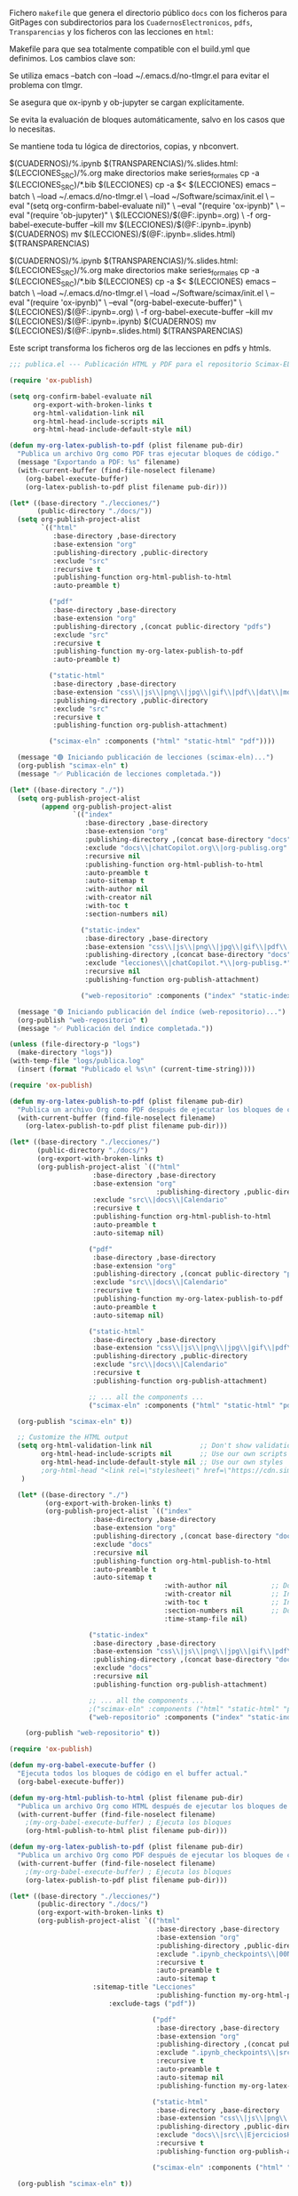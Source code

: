 
Fichero =makefile= que genera el directorio público =docs= con los ficheros para GitPages con subdirectorios para los =CuadernosElectronicos=, =pdfs=, =Transparencias= y los ficheros con las lecciones en ~html~:

#+BEGIN_SRC makefile :noweb no-export :results silent :exports none :tangle makefile
LECCIONES_SRC = ./org-lessons
LECCIONES = ./lecciones
DOCS = ./docs
CUADERNOS = $(DOCS)/CuadernosElectronicos
TRANSPARENCIAS = $(DOCS)/Transparencias

SRC_FILES = $(LECCIONES_SRC)/Lecc*.org

.PHONY: all clean cleanAll directorios series_formales calendario notebooksYslides

all: notebooksYslides calendario

calendario: $(DOCS)/Calendario-Econometria-Aplicada.pdf

$(DOCS)/Calendario-Econometria-Aplicada.pdf:
	emacs --batch Calendario/README.org -l org -f org-babel-tangle
	cd Calendario && make Calendario-Econometria-Aplicada.pdf

notebooksYslides: $(patsubst $(LECCIONES_SRC)/%.org,$(CUADERNOS)/%.ipynb,$(wildcard $(SRC_FILES)))

$(CUADERNOS)/%.ipynb $(TRANSPARENCIAS)/%.slides.html: $(LECCIONES_SRC)/%.org
	make directorios
	make series_formales
	cp -a $(LECCIONES_SRC)/*.bib $(LECCIONES)
	cp -a $< $(LECCIONES)
	emacs --batch \
	  --load ~/.emacs.d/no-tlmgr.el \
	  --load ~/Software/scimax/init.el \
	  -l publica.el
#	# Exportar el archivo .org a .ipynb
#	emacs --batch \
#	  --load ~/.emacs.d/no-tlmgr.el \
#	  --load ~/Software/scimax/init.el \
#	  --eval "(require 'ox-ipynb)" \
#	  $(LECCIONES)/$(@F:.ipynb=.org)
#	# Ejecutar el notebook con jupyter nbconvert
	jupyter nbconvert --execute --inplace $(LECCIONES)/$(@F) 
	cp -a $(LECCIONES)/img $(DOCS)/
	ln -snf -r $(DOCS)/img/ $(TRANSPARENCIAS)/
	ln -snf -r $(DOCS)/img/ $(CUADERNOS)/
	jupyter nbconvert --config mycfg-GitHubPages.py --to slides --reveal-prefix "https://unpkg.com/reveal.js@5.2.1" --execute $(LECCIONES)/$(@F) 
#	jupyter nbconvert --execute --to html $(LECCIONES)/$(@F) 
#	# Mover los archivos generados
	mv $(LECCIONES)/$(@F) $(CUADERNOS)
	mv $(LECCIONES)/$(@F:.ipynb=.slides.html) $(TRANSPARENCIAS)
#	mv $(LECCIONES)/$(@F:.ipynb=.html) $(DOCS)


series_formales: $(LECCIONES_SRC)/src/implementacion_series_formales.org
	make directorios
	cp $< $(LECCIONES)/src/
	emacs -q --batch $(LECCIONES)/src/implementacion_series_formales.org -l org -f org-babel-tangle
	cp -a $(LECCIONES)/src/implementacion_series_formales.py $(CUADERNOS)/src/
	ln -sf -r $(CUADERNOS)/src/implementacion_series_formales.py $(CUADERNOS)/
	emacs -q --batch \
	  --load ~/.emacs.d/no-tlmgr.el \
	  --load ~/Software/scimax/init.el \
	  --eval "(require 'ox-ipynb)" \
	  --eval "(ox-ipynb-export-org-file-to-ipynb-file \"lecciones/src/implementacion_series_formales.org\")"
	jupyter nbconvert --execute --inplace $(LECCIONES)/src/implementacion_series_formales.ipynb
	jupyter nbconvert --config mycfg-GitHubPages.py --to slides --reveal-prefix "https://unpkg.com/reveal.js@5.2.1" --execute $(LECCIONES)/src/implementacion_series_formales.ipynb
	jupyter nbconvert --execute --to html $(LECCIONES)/src/implementacion_series_formales.ipynb
	mv $(LECCIONES)/src/implementacion_series_formales.ipynb $(CUADERNOS)
	mv $(LECCIONES)/src/implementacion_series_formales.slides.html $(TRANSPARENCIAS)
	mv $(LECCIONES)/src/implementacion_series_formales.html $(DOCS)
	touch $@

directorios:
	mkdir -v -p $(LECCIONES)/src
	mkdir -v -p $(LECCIONES)/img
	ln -snf -r ./css/ $(LECCIONES)/
	mkdir -v -p $(DOCS)/img
	mkdir -v -p $(DOCS)/pdfs
	mkdir -v -p $(TRANSPARENCIAS)
	mkdir -v -p $(CUADERNOS)/src
	touch directorios

clean:
	rm -r -f $(LECCIONES)

cleanAll: clean
	find $(DOCS)/ -mindepth 1 ! -name 'README.org' -exec rm -rf {} +
	rm -f directorios
	rm -f series_formales
#+END_SRC

Makefile para que sea totalmente compatible con el build.yml que definimos. Los cambios clave son:

Se utiliza emacs --batch con --load ~/.emacs.d/no-tlmgr.el para evitar el problema con tlmgr.

Se asegura que ox-ipynb y ob-jupyter se cargan explícitamente.

Se evita la evaluación de bloques automáticamente, salvo en los casos que lo necesitas.

Se mantiene toda tu lógica de directorios, copias, y nbconvert.


$(CUADERNOS)/%.ipynb $(TRANSPARENCIAS)/%.slides.html: $(LECCIONES_SRC)/%.org
	make directorios
	make series_formales
	cp -a $(LECCIONES_SRC)/*.bib $(LECCIONES)
	cp -a $< $(LECCIONES)
	emacs --batch \
	  --load ~/.emacs.d/no-tlmgr.el \
	  --load ~/Software/scimax/init.el \
	  --eval "(setq org-confirm-babel-evaluate nil)" \
	  --eval "(require 'ox-ipynb)" \
	  --eval "(require 'ob-jupyter)" \
	  $(LECCIONES)/$(@F:.ipynb=.org) \
	  -f org-babel-execute-buffer --kill
	mv $(LECCIONES)/$(@F:.ipynb=.ipynb) $(CUADERNOS)
	mv $(LECCIONES)/$(@F:.ipynb=.slides.html) $(TRANSPARENCIAS)

$(CUADERNOS)/%.ipynb $(TRANSPARENCIAS)/%.slides.html: $(LECCIONES_SRC)/%.org
	make directorios
	make series_formales
	cp -a $(LECCIONES_SRC)/*.bib $(LECCIONES)
	cp -a $< $(LECCIONES)
	emacs --batch \
	  --load ~/.emacs.d/no-tlmgr.el \
	  --load ~/Software/scimax/init.el \
	  --eval "(require 'ox-ipynb)" \
	  --eval "(org-babel-execute-buffer)" \
	  $(LECCIONES)/$(@F:.ipynb=.org) \
	  -f org-babel-execute-buffer --kill
	mv $(LECCIONES)/$(@F:.ipynb=.ipynb) $(CUADERNOS)
	mv $(LECCIONES)/$(@F:.ipynb=.slides.html) $(TRANSPARENCIAS)

#	#emacs -q -l ~/Software/scimax/init.el $(LECCIONES)/$(@F:.ipynb=.org) --batch -f org-babel-execute-buffer --kill

#+BEGIN_SRC makefile :noweb no-export :results silent :exports none :tangle OLDmakefile.old
# Directorios
LECCIONES_SRC = ./org-lessons
LECCIONES = ./lecciones
DOCS = ./docs
CUADERNOS = $(DOCS)/CuadernosElectronicos
TRANSPARENCIAS = $(DOCS)/Transparencias

# Patrón para los archivos fuente
SRC_FILES = $(LECCIONES_SRC)/Lecc*.org

# Regla principal
all: notebooksYslides calendario
	emacs -q -l ~/Software/scimax/init.el -batch -nw -l publica.el

calendario: $(DOCS)/Calendario-Econometria-Aplicada.pdf

$(DOCS)/Calendario-Econometria-Aplicada.pdf:
	emacs --batch Calendario/README.org -l org -f org-babel-tangle
	cd Calendario && make Calendario-Econometria-Aplicada.pdf

notebooksYslides: $(patsubst $(LECCIONES_SRC)/%.org,$(CUADERNOS)/%.ipynb,$(wildcard $(SRC_FILES)))

# Regla para generar notebooks y slides
$(CUADERNOS)/%.ipynb $(TRANSPARENCIAS)/%.slides.html: $(LECCIONES_SRC)/%.org
	make directorios 
	make series_formales
	cp -a $(LECCIONES_SRC)/*.bib $(LECCIONES)
	cp -a $< $(LECCIONES)
	emacs -q -l ~/Software/scimax/init.el $(LECCIONES)/$(@F:.ipynb=.org) --batch -f org-babel-execute-buffer --kill
	mv $(LECCIONES)/$(@F:.ipynb=.ipynb) $(CUADERNOS)
	mv $(LECCIONES)/$(@F:.ipynb=.slides.html) $(TRANSPARENCIAS)

series_formales: $(LECCIONES_SRC)/src/implementacion_series_formales.org
	make directorios 
	cp $< $(LECCIONES)/src/
	emacs --batch $(LECCIONES)/src/implementacion_series_formales.org -l org -f org-babel-tangle
	ln -s -r $(LECCIONES)/src/implementacion_series_formales.py $(LECCIONES)/
	cp -a $(LECCIONES)/src/implementacion_series_formales.py $(CUADERNOS)/src/
	ln -s -r $(CUADERNOS)/src/implementacion_series_formales.py $(CUADERNOS)/
	emacs -q -l ~/Software/scimax/init.el -batch -nw --eval "(require 'ox-ipynb)" --eval "(ox-ipynb-export-org-file-to-ipynb-file \"lecciones/src/implementacion_series_formales.org\")"
	jupyter nbconvert --execute --inplace $(LECCIONES)/src/implementacion_series_formales.ipynb
	jupyter nbconvert --config mycfg-GitHubPages.py --to slides --reveal-prefix "https://unpkg.com/reveal.js@5.2.1" --execute $(LECCIONES)/src/implementacion_series_formales.ipynb
	jupyter nbconvert --execute --to html $(LECCIONES)/src/implementacion_series_formales.ipynb
	mv $(LECCIONES)/src/implementacion_series_formales.ipynb $(CUADERNOS)
	mv $(LECCIONES)/src/implementacion_series_formales.slides.html $(TRANSPARENCIAS)
	mv $(LECCIONES)/src/implementacion_series_formales.html $(DOCS)
	touch $@

directorios: 
	mkdir -v -p $(LECCIONES)/src
	mkdir -v -p $(LECCIONES)/img
	mkdir -v -p $(DOCS)/img
	mkdir -v -p $(DOCS)/pdfs
	mkdir -v -p $(TRANSPARENCIAS)
	mkdir -v -p $(CUADERNOS)/src
	ln -s -r $(DOCS)/img/ $(TRANSPARENCIAS)/
	ln -s -r $(DOCS)/img/ $(CUADERNOS)/
	touch directorios

clean:
	rm -r -f $(LECCIONES)

cleanAll: clean
	find $(DOCS)/ -mindepth 1 ! -name 'README.org' -exec rm -rf {} +
	rm -f directorios
	rm -f series_formales

#+END_SRC

Este script transforma los ficheros org de las lecciones en pdfs y htmls. 

#+BEGIN_SRC  emacs-lisp :tangle publica.el :results silent
;;; publica.el --- Publicación HTML y PDF para el repositorio Scimax-ELN

(require 'ox-publish)

(setq org-confirm-babel-evaluate nil
      org-export-with-broken-links t
      org-html-validation-link nil
      org-html-head-include-scripts nil
      org-html-head-include-default-style nil)

(defun my-org-latex-publish-to-pdf (plist filename pub-dir)
  "Publica un archivo Org como PDF tras ejecutar bloques de código."
  (message "Exportando a PDF: %s" filename)
  (with-current-buffer (find-file-noselect filename)
    (org-babel-execute-buffer)
    (org-latex-publish-to-pdf plist filename pub-dir)))

(let* ((base-directory "./lecciones/")
       (public-directory "./docs/"))
  (setq org-publish-project-alist
        `(("html"
           :base-directory ,base-directory
           :base-extension "org"
           :publishing-directory ,public-directory
           :exclude "src"
           :recursive t
           :publishing-function org-html-publish-to-html
           :auto-preamble t)

          ("pdf"
           :base-directory ,base-directory
           :base-extension "org"
           :publishing-directory ,(concat public-directory "pdfs")
           :exclude "src"
           :recursive t
           :publishing-function my-org-latex-publish-to-pdf
           :auto-preamble t)

          ("static-html"
           :base-directory ,base-directory
           :base-extension "css\\|js\\|png\\|jpg\\|gif\\|pdf\\|dat\\|mov\\|txt\\|svg\\|aiff\\|csv\\|gdt\\|inp\\|ipynb"
           :publishing-directory ,public-directory
           :exclude "src"
           :recursive t
           :publishing-function org-publish-attachment)

          ("scimax-eln" :components ("html" "static-html" "pdf"))))

  (message "🟢 Iniciando publicación de lecciones (scimax-eln)...")
  (org-publish "scimax-eln" t)
  (message "✅ Publicación de lecciones completada."))

(let* ((base-directory "./"))
  (setq org-publish-project-alist
        (append org-publish-project-alist
                `(("index"
                   :base-directory ,base-directory
                   :base-extension "org"
                   :publishing-directory ,(concat base-directory "docs")
                   :exclude "docs\\|chatCopilot.org\\|org-publisg.org"
                   :recursive nil
                   :publishing-function org-html-publish-to-html
                   :auto-preamble t
                   :auto-sitemap t
                   :with-author nil
                   :with-creator nil
                   :with-toc t
                   :section-numbers nil)

                  ("static-index"
                   :base-directory ,base-directory
                   :base-extension "css\\|js\\|png\\|jpg\\|gif\\|pdf\\|dat\\|mov\\|txt\\|svg\\|aiff"
                   :publishing-directory ,(concat base-directory "docs")
                   :exclude "lecciones\\|chatCopilot.*\\|org-publisg.*"
                   :recursive nil
                   :publishing-function org-publish-attachment)

                  ("web-repositorio" :components ("index" "static-index")))))

  (message "🟢 Iniciando publicación del índice (web-repositorio)...")
  (org-publish "web-repositorio" t)
  (message "✅ Publicación del índice completada."))

(unless (file-directory-p "logs")
  (make-directory "logs"))
(with-temp-file "logs/publica.log"
  (insert (format "Publicado el %s\n" (current-time-string))))

#+END_SRC

#+BEGIN_SRC emacs-lisp :tangle publica.el.old :results silent
(require 'ox-publish)

(defun my-org-latex-publish-to-pdf (plist filename pub-dir)
  "Publica un archivo Org como PDF después de ejecutar los bloques de código."
  (with-current-buffer (find-file-noselect filename)
    (org-latex-publish-to-pdf plist filename pub-dir)))

(let* ((base-directory "./lecciones/")
       (public-directory "./docs/")
       (org-export-with-broken-links t)
       (org-publish-project-alist `(("html"
				     :base-directory ,base-directory
				     :base-extension "org"
                                     :publishing-directory ,public-directory
				     :exclude "src\\|docs\\|Calendario"
				     :recursive t
				     :publishing-function org-html-publish-to-html
				     :auto-preamble t
				     :auto-sitemap nil)
				    
				    ("pdf"
				     :base-directory ,base-directory
				     :base-extension "org"
				     :publishing-directory ,(concat public-directory "pdfs")
 				     :exclude "src\\|docs\\|Calendario"
				     :recursive t
				     :publishing-function my-org-latex-publish-to-pdf
				     :auto-preamble t
				     :auto-sitemap nil)
				    
				    ("static-html"
				     :base-directory ,base-directory
				     :base-extension "css\\|js\\|png\\|jpg\\|gif\\|pdf\\|dat\\|mov\\|txt\\|svg\\|aiff\\|csv\\|gdt\\|inp\\|ipynb"
				     :publishing-directory ,public-directory
				     :exclude "src\\|docs\\|Calendario"
				     :recursive t
				     :publishing-function org-publish-attachment)

				    ;; ... all the components ...
				    ("scimax-eln" :components ("html" "static-html" "pdf")))))

  (org-publish "scimax-eln" t))

  ;; Customize the HTML output
  (setq org-html-validation-link nil            ;; Don't show validation link
        org-html-head-include-scripts nil       ;; Use our own scripts
        org-html-head-include-default-style nil ;; Use our own styles
        ;org-html-head "<link rel=\"stylesheet\" href=\"https://cdn.simplecss.org/simple.min.css\" />"
   )

  (let* ((base-directory "./")
         (org-export-with-broken-links t)
         (org-publish-project-alist `(("index"
  				     :base-directory ,base-directory
  				     :base-extension "org"
  				     :publishing-directory ,(concat base-directory "docs")
  				     :exclude "docs"
  				     :recursive nil
  				     :publishing-function org-html-publish-to-html
  				     :auto-preamble t
  				     :auto-sitemap t
                                       :with-author nil           ;; Don't include author name
                                       :with-creator nil          ;; Include Emacs and Org versions in footer
                                       :with-toc t                ;; Include a table of contents
                                       :section-numbers nil       ;; Don't include section numbers
                                       :time-stamp-file nil)
  				    
  				    ("static-index"
  				     :base-directory ,base-directory
  				     :base-extension "css\\|js\\|png\\|jpg\\|gif\\|pdf\\|dat\\|mov\\|txt\\|svg\\|aiff"
  				     :publishing-directory ,(concat base-directory "docs")
  				     :exclude "docs"
  				     :recursive nil
  				     :publishing-function org-publish-attachment)

  				    ;; ... all the components ...
  				    ;("scimax-eln" :components ("html" "static-html" "pdf")))))
  				    ("web-repositorio" :components ("index" "static-index")))))

    (org-publish "web-repositorio" t))
#+END_SRC


#+BEGIN_SRC emacs-lisp
(require 'ox-publish)

(defun my-org-babel-execute-buffer ()
  "Ejecuta todos los bloques de código en el buffer actual."
  (org-babel-execute-buffer))

(defun my-org-html-publish-to-html (plist filename pub-dir)
  "Publica un archivo Org como HTML después de ejecutar los bloques de código."
  (with-current-buffer (find-file-noselect filename)
    ;(my-org-babel-execute-buffer) ; Ejecuta los bloques
    (org-html-publish-to-html plist filename pub-dir)))

(defun my-org-latex-publish-to-pdf (plist filename pub-dir)
  "Publica un archivo Org como PDF después de ejecutar los bloques de código."
  (with-current-buffer (find-file-noselect filename)
    ;(my-org-babel-execute-buffer) ; Ejecuta los bloques
    (org-latex-publish-to-pdf plist filename pub-dir)))

(let* ((base-directory "./lecciones/")
       (public-directory "./docs/")
       (org-export-with-broken-links t)
       (org-publish-project-alist `(("html"
                                     :base-directory ,base-directory
                                     :base-extension "org"
                                     :publishing-directory ,public-directory
                                     :exclude ".ipynb_checkpoints\\|00Notas.*\\|org-publisg.*\\|kk.*\\|src"
                                     :recursive t
                                     :auto-preamble t
                                     :auto-sitemap t
				     :sitemap-title "Lecciones"
                                     :publishing-function my-org-html-publish-to-html
    				     :exclude-tags ("pdf"))
                                   
                                    ("pdf"
                                     :base-directory ,base-directory
                                     :base-extension "org"
                                     :publishing-directory ,(concat public-directory "pdfs")
                                     :exclude ".ipynb_checkpoints\\|src\\|sitemap.pdf"
                                     :recursive t
                                     :auto-preamble t
                                     :auto-sitemap nil
                                     :publishing-function my-org-latex-publish-to-pdf)
                                    
                                    ("static-html"
                                     :base-directory ,base-directory
                                     :base-extension "css\\|js\\|png\\|jpg\\|gif\\|pdf\\|dat\\|mov\\|svg\\|aiff\\|csv\\|gdt\\|inp\\|ipynb\\|html"
                                     :publishing-directory ,public-directory
                                     :exclude "docs\\|src\\|EjerciciosHide\\|.ipynb_checkpoints\\|org-publisg.*\\|kk.*\\|Lecc*.pdf\\|sitemap.pdf"
                                     :recursive t
                                     :publishing-function org-publish-attachment)

                                    ("scimax-eln" :components ("html" "static-html" "pdf")))))

  (org-publish "scimax-eln" t))

  ;; Customize the HTML output
  (setq org-html-validation-link nil            ;; Don't show validation link
        org-html-head-include-scripts nil       ;; Use our own scripts
        org-html-head-include-default-style nil ;; Use our own styles
        org-html-head "<link rel=\"stylesheet\" href=\"https://cdn.simplecss.org/simple.min.css\" />")

  (let* ((base-directory "./")
         (org-export-with-broken-links t)
         (org-publish-project-alist `(("index"
  				     :base-directory ,base-directory
  				     :base-extension "org"
  				     :publishing-directory ,(concat base-directory "docs")
  				     :exclude "docs\\|org-publisg.org\\|chatCopilot.org"
  				     :recursive nil
  				     :publishing-function org-html-publish-to-html
  				     :auto-preamble t
  				     :auto-sitemap t
                                       :with-author nil           ;; Don't include author name
                                       :with-creator nil          ;; Include Emacs and Org versions in footer
                                       :with-toc t                ;; Include a table of contents
                                       :section-numbers nil       ;; Don't include section numbers
                                       :time-stamp-file nil)
  				    
  				    ("static-index"
  				     :base-directory ,base-directory
  				     :base-extension "css\\|js\\|png\\|jpg\\|gif\\|pdf\\|dat\\|mov\\|txt\\|svg\\|aiff"
  				     :publishing-directory ,(concat base-directory "docs")
  				     :exclude "docs\\|org-publisg.org\\|chatCopilot.org"
  				     :recursive nil
  				     :publishing-function org-publish-attachment)

  				    ;; ... all the components ...
  				    ;("scimax-eln" :components ("html" "static-html" "pdf")))))
  				    ("web-repositorio" :components ("index" "static-index")))))

    (org-publish "web-repositorio" t))

#+END_SRC

#+RESULTS:


Podemos chequear la versión local ejecutando el siguiente bloque

#+BEGIN_SRC emacs-lisp :results silent
(browse-url "docs/index.html")
#+END_SRC



* slides para GitHubpages


[[https://nbconvert.readthedocs.io/en/latest/config_options.html][Configuración para nbconvert]] (las slides usan ficheros de la web para poder funcionar en GitHubPages)

[[https://dbafromthecold.com/2021/02/21/creating-presentations-with-reveal-and-github-pages/][creating-presentations-with-reveal-and-github-pages]]

https://github.com/RichardAfolabi/Presentation_js

https://emasuriano.com/til/2024-07-01-create-presentations-from-notebook/

https://github.com/yjwen/org-reveal
https://github.com/hexmode/ox-reveal

#+BEGIN_SRC python :tangle mycfg-GitHubPages.py
c = get_config()

c.SlidesExporter.reveal_theme = 'solarized'
c.SlidesExporter.reveal_scroll = True
c.SlidesExporter.language_code = 'es'

c.SlidesExporter.mathjax_url = "https://cdn.mathjax.org/mathjax/latest/MathJax.js?config=TeX-AMS_HTML"

c.SlidesExporter.jquery_url = "https://cdnjs.cloudflare.com/ajax/libs/jquery/3.6.0/jquery.min.js"

c.SlidesExporter.require_js_url = "https://cdnjs.cloudflare.com/ajax/libs/require.js/2.3.6/require.min.js"
#+END_SRC


* COMMENT Ñordas

#+BEGIN_SRC sh :results silent
jupyter nbconvert --config mycfg-GitHubPages.py --to slides --reveal-prefix reveal.js --no-input
#+END_SRC


#+BEGIN_SRC emacs-lisp
(require 'ox-ipynb)
(ox-ipynb-export-org-file-to-ipynb-file "Lecc01.org")
(ox-ipynb-export-org-file-to-ipynb-file "Lecc02.org")
;(ox-ipynb-export-org-file-to-ipynb-file "Lecc03.org")
;(ox-ipynb-export-org-file-to-ipynb-file "Lecc04.org")
;(ox-ipynb-export-org-file-to-ipynb-file "Lecc05.org")
#+END_SRC

#+RESULTS:
: Lecc01.ipynb


# jupyter nbconvert --config mycfg.py
# jupyter nbconvert --config mycfg.py  --to slides --reveal-prefix reveal.js
# jupyter nbconvert --config mycfg.py  --to slides --offline embed --reveal-prefix reveal.js

¿furula? NO
#+BEGIN_SRC emacs-lisp
(require 'package)

(add-to-list 'package-archives (cons "melpa" "https://melpa.org/packages/") t)

(require 'use-package)
(use-package htmlize)

(require 'ox-publish)
;(use-package htmlize)

;(require 'ox-publish)

(defun my-org-babel-execute-buffer ()
  "Ejecuta todos los bloques de código en el buffer actual."
  (org-babel-execute-buffer))

(defun my-org-html-publish-to-html (plist filename pub-dir)
  "Publica un archivo Org como HTML después de ejecutar los bloques de código."
  (with-current-buffer (find-file-noselect filename)
    (my-org-babel-execute-buffer) ; Ejecuta los bloques
    (org-html-publish-to-html plist filename pub-dir)))

(defun my-org-latex-publish-to-pdf (plist filename pub-dir)
  "Publica un archivo Org como PDF después de ejecutar los bloques de código."
  (with-current-buffer (find-file-noselect filename)
    (my-org-babel-execute-buffer) ; Ejecuta los bloques
    (org-latex-publish-to-pdf plist filename pub-dir)))

(let* ((base-directory "./lecciones/")
       (public-directory "./docs/")
       (org-export-with-broken-links t)
       (org-publish-project-alist `(("html"
                                     :base-directory ,base-directory
                                     :base-extension "org"
                                     :publishing-directory ,public-directory
                                     :exclude "docs\\|EjerciciosHide\\|SeriesSimuladas4\\|SeriesSimuladas12\\|Calendario\\|notas.*\\|.ipynb_checkpoints\\|00Notas.*\\|org-publisg.*\\|kk.*"
                                     :recursive t
                                     :publishing-function my-org-html-publish-to-html
                                     :auto-preamble t
                                     :auto-sitemap t)
                                    
                                    ("pdf"
                                     :base-directory ,base-directory
                                     :base-extension "org"
                                     :publishing-directory ,(concat public-directory "pdfs")
                                     :exclude "docs"
                                     :exclude "Calendario"
                                     :exclude ".ipynb_checkpoints"
                                     :exclude "reveal.js.old"
                                     :exclude "notas.*"
                                     :exclude "USB"
                                     :recursive t
                                     :publishing-function my-org-latex-publish-to-pdf
                                     :auto-preamble t
                                     :auto-sitemap nil)
                                    
                                    ("static-html"
                                     :base-directory ,base-directory
                                     :base-extension "css\\|js\\|png\\|jpg\\|gif\\|pdf\\|dat\\|mov\\|svg\\|aiff\\|csv\\|gdt\\|inp\\|ipynb\\|html"
                                     :publishing-directory ,public-directory
                                     :exclude "docs\\|EjerciciosHide\\|SeriesSimuladas4\\|SeriesSimuladas12\\|notas.*\\|.ipynb_checkpoints\\|org-publisg.*\\|kk.*\\|Lecc*.pdf"
                                     :recursive t
                                     :publishing-function org-publish-attachment)

                                    ("scimax-eln" :components ("html" "static-html" "pdf")))))

  (org-publish "scimax-eln" t))
#+END_SRC

#+RESULTS:



#+BEGIN_SRC emacs-lisp
(require 'package)

(add-to-list 'package-archives (cons "melpa" "https://melpa.org/packages/") t)

(require 'use-package)
(use-package htmlize)

(require 'ox-publish)

(defun my-org-babel-execute-buffer ()
  "Ejecuta todos los bloques de código en el buffer actual."
  (org-babel-execute-buffer))

(defun my-org-html-publish-to-html (plist filename pub-dir)
  "Publica un archivo Org como HTML después de ejecutar los bloques de código."
  (with-current-buffer (find-file-noselect filename)
    (my-org-babel-execute-buffer) ; Ejecuta los bloques
    (org-html-publish-to-html plist filename pub-dir)))

(defun my-org-latex-publish-to-pdf (plist filename pub-dir)
  "Publica un archivo Org como PDF después de ejecutar los bloques de código."
  (with-current-buffer (find-file-noselect filename)
    (my-org-babel-execute-buffer) ; Ejecuta los bloques
    (org-latex-publish-to-pdf plist filename pub-dir)))

(let* ((base-directory "./lecciones/")
       (public-directory "./docs/")
       (org-export-with-broken-links t)
       (org-publish-project-alist `(("html"
                                     :base-directory ,base-directory
                                     :base-extension "org"
                                     :publishing-directory ,public-directory
                                     :exclude "docs\\|EjerciciosHide\\|SeriesSimuladas4\\|SeriesSimuladas12\\|Calendario\\|notas.*\\|.ipynb_checkpoints\\|00Notas.*\\|org-publisg.*\\|kk.*"
                                     :recursive t
                                     :publishing-function my-org-html-publish-to-html
                                     :auto-preamble t
                                     :auto-sitemap t)
                                    
                                    ("pdf"
                                     :base-directory ,base-directory
                                     :base-extension "org"
                                     :publishing-directory ,(concat public-directory "pdfs")
                                     :exclude "docs"
                                     :exclude "Calendario"
                                     :exclude ".ipynb_checkpoints"
                                     :exclude "reveal.js.old"
                                     :exclude "notas.*"
                                     :exclude "USB"
                                     :recursive t
                                     :publishing-function my-org-latex-publish-to-pdf
                                     :auto-preamble t
                                     :auto-sitemap nil)
                                    
                                    ("static-html"
                                     :base-directory ,base-directory
                                     :base-extension "css\\|js\\|png\\|jpg\\|gif\\|pdf\\|dat\\|mov\\|svg\\|aiff\\|csv\\|gdt\\|inp\\|ipynb\\|html"
                                     :publishing-directory ,public-directory
                                     :exclude "docs\\|EjerciciosHide\\|SeriesSimuladas4\\|SeriesSimuladas12\\|notas.*\\|.ipynb_checkpoints\\|org-publisg.*\\|kk.*\\|Lecc*.pdf"
                                     :recursive t
                                     :publishing-function org-publish-attachment)

                                    ("scimax-eln" :components ("html" "static-html" "pdf")))))

  (org-publish "scimax-eln" t))
#+END_SRC

clean:
	rm -r -f $(DOCS)
	rm -r -f $(LECCIONES)
	rm -f directorios
	rm -f series_formales


#+BEGIN_SRC bash  :results silent
rm Lecc*.{pdf,slides.html}
#+END_SRC

#+BEGIN_SRC  makefile :noweb no-export :results silent :exports none 
OUT_DIR=./
# Using GNU Make-specific functions here
FILES=$(patsubst Lecc%.org,$(OUT_DIR)/Lecc%.tex,$(wildcard *.org))
PDF-FILES=$(patsubst Lecc%.tex,$(OUT_DIR)/Lecc%.pdf,$(wildcard *.tex))

#.PHONY: all clean install-doc
.PHONY: all install-doc

Lecc01.pdf: %.tex
	latexmk -c $@ 

all: install-doc

#install-doc: $(FILES)  $(PDF-FILES)
install-doc: $(PDF-FILES)

$(OUT_DIR):
	mkdir -v -p $(OUT_DIR)

#%.tex: %.org
#	emacs -q -l ~/Software/scimax/init.el $< --batch -f org-latex-export-to-latex --kill

%.pdf: %.tex
	latexmk -pdf --shell-escape -interaction=batchmode $< 
	latexmk -c

pedeefes: %.pdf

#$(OUT_DIR)/%.tex: %.tex
#	install -v -m 644 -t $(OUT_DIR) $<
#	rm $<
$(OUT_DIR)/%.pdf: %.pdf
	install -v -m 644 -t ./notas $<

#clean:
#	rm *.tex
#+END_SRC


* COMMENT otros 

#+BEGIN_SRC sh :results silent
#pdflatex --shell-escape  -interaction=batchmode Lecc01.tex
#pdflatex --shell-escape  -interaction=batchmode Lecc01.tex
#latexmk -c Lecc01.tex

#pdflatex --shell-escape  -interaction=batchmode Lecc02.tex
#pdflatex --shell-escape  -interaction=batchmode Lecc02.tex
#latexmk -c Lecc02.tex

#pdflatex --shell-escape  -interaction=batchmode Lecc03.tex
#pdflatex --shell-escape  -interaction=batchmode Lecc03.tex
#latexmk -c Lecc03.tex

#pdflatex --shell-escape  -interaction=batchmode Lecc04.tex
#pdflatex --shell-escape  -interaction=batchmode Lecc04.tex
#latexmk -c Lecc04.tex

#pdflatex --shell-escape  -interaction=batchmode Lecc05.tex
#pdflatex --shell-escape  -interaction=batchmode Lecc05.tex
#latexmk -c Lecc05.tex

#pdflatex --shell-escape  -interaction=batchmode Lecc06.tex
#pdflatex --shell-escape  -interaction=batchmode Lecc06.tex
#latexmk -c Lecc06.tex

#pdflatex --shell-escape  -interaction=batchmode Lecc07.tex
#pdflatex --shell-escape  -interaction=batchmode Lecc07.tex
#latexmk -c Lecc07.tex

#pdflatex --shell-escape  -interaction=batchmode Lecc08.tex
#pdflatex --shell-escape  -interaction=batchmode Lecc08.tex
#latexmk -c Lecc08.tex

#+END_SRC


#+BEGIN_SRC sh  :results silent :dir ./Ejercicios

#pdflatex --shell-escape  -interaction=batchmode mortality-marriages.tex
#pdflatex --shell-escape  -interaction=batchmode mortality-marriages.tex
#latexmk -c mortality-marriages.tex

#pdflatex --shell-escape  -interaction=batchmode NombreOscarYConsumoDePetroleo.tex
#pdflatex --shell-escape  -interaction=batchmode NombreOscarYConsumoDePetroleo.tex
#latexmk -c NombreOscarYConsumoDePetroleo.tex

#pdflatex --shell-escape  -interaction=batchmode EjercicioIdentificacionModeloARIMA.tex
#pdflatex --shell-escape  -interaction=batchmode EjercicioIdentificacionModeloARIMA.tex
#latexmk -c EjercicioIdentificacionModeloARIMA.tex

#pdflatex --shell-escape  -interaction=batchmode SegundoEjercicioIdentificacionARIMA.tex
#pdflatex --shell-escape  -interaction=batchmode SegundoEjercicioIdentificacionARIMA.tex
#latexmk -c SegundoEjercicioIdentificacionARIMA.tex

#pdflatex --shell-escape  -interaction=batchmode IndicePreciosViviendasNuevasYdeSegundaMano.tex
#pdflatex --shell-escape  -interaction=batchmode IndicePreciosViviendasNuevasYdeSegundaMano.tex
#latexmk -c IndicePreciosViviendasNuevasYdeSegundaMano.tex

#pdflatex --shell-escape  -interaction=batchmode LetrasTesoroAmericano3y6meses.tex
#pdflatex --shell-escape  -interaction=batchmode LetrasTesoroAmericano3y6meses.tex
#latexmk -c LetrasTesoroAmericano3y6meses.tex

#pdflatex --shell-escape  -interaction=batchmode SerieCuentasFinancierasBE.tex
#pdflatex --shell-escape  -interaction=batchmode SerieCuentasFinancierasBE.tex
#latexmk -c SerieCuentasFinancierasBE.tex

#pdflatex --shell-escape  -interaction=batchmode FumadoresVsIncendios.tex
#pdflatex --shell-escape  -interaction=batchmode FumadoresVsIncendios.tex
#latexmk -c SerieCuentasFinancierasBE.tex

#+END_SRC


#+BEGIN_SRC emacs-lisp :results silent
(require 'ox-ipynb)
;(ox-ipynb-export-org-file-to-ipynb-file "Lecc01.org")
;(ox-ipynb-export-org-file-to-ipynb-file "Lecc02.org")
;(ox-ipynb-export-org-file-to-ipynb-file "Lecc03.org")
;(ox-ipynb-export-org-file-to-ipynb-file "Lecc04.org")
;(ox-ipynb-export-org-file-to-ipynb-file "Lecc05.org")
;(ox-ipynb-export-org-file-to-ipynb-file "Lecc06.org")
;(ox-ipynb-export-org-file-to-ipynb-file "Lecc07.org")
;(ox-ipynb-export-org-file-to-ipynb-file "Lecc08.org")
#+END_SRC

# :tangle publish_notebooks.el 
#+BEGIN_SRC emacs-lisp :results silent
(require 'ox-ipynb)
(ox-ipynb-export-org-file-to-ipynb-file "lecciones/Lecc01.org")
(ox-ipynb-export-org-file-to-ipynb-file "lecciones/Lecc02.org")
;(ox-ipynb-export-org-file-to-ipynb-file "Lecc02.org")
;(ox-ipynb-export-org-file-to-ipynb-file "Lecc03.org")
;(ox-ipynb-export-org-file-to-ipynb-file "Lecc04.org")
;(ox-ipynb-export-org-file-to-ipynb-file "Lecc05.org")
;(ox-ipynb-export-org-file-to-ipynb-file "Lecc06.org")
;(ox-ipynb-export-org-file-to-ipynb-file "Lecc07.org")
;(ox-ipynb-export-org-file-to-ipynb-file "Lecc08.org")
#+END_SRC


#+BEGIN_SRC sh :results silent
emacs -q -l ~/Software/scimax/init.el -batch -nw -l publish.el
emacs -q -l ~/Software/scimax/init.el -batch -nw -l publish_notebooks.el
cd lecciones
jupyter nbconvert --config ../mycfg-GitHubPages.py --to slides --reveal-prefix reveal.js
mkdir CuadernosElectronicos
mkdir Transparencias
mv Lecc*.slides.html  Transparencias
mv Lecc*.ipynb CuadernosElectronicos
ln -s -r ./img/ ./Transparencias/
ln -s -r ./img/ ./CuadernosElectronicos/
rm -f Transparencias/reveal.js
ln -s -r ../reveal.js Transparencias/reveal.js
cd ..
rm -f ./docs/datos
ln -s -r ./datos/ ./docs/
emacs -q -l ~/Software/scimax/init.el -batch -nw -l static_publish.el
rm -f docs/Transparencias/reveal.js
ln -s -r ./reveal.js docs/Transparencias/reveal.js
#+END_SRC


** Org-publish                                                     :noexport:

#+BEGIN_SRC sh :results silent 
#emacs -q -l ~/Software/scimax/init.el lecciones/Lecc01.org --batch -f org-babel-execute-buffer --kill
#+END_SRC


Necesitamos un pequeño guión en =elisp= para ajustar la publicación.
# :tangle publish.el
#+BEGIN_SRC emacs-lisp 
(require 'package)

(add-to-list 'package-archives (cons "melpa" "https://melpa.org/packages/") t)

(require 'use-package)
(use-package htmlize)

(require 'ox-publish)

(defun my-org-babel-execute-buffer ()
  "Ejecuta todos los bloques de código en el buffer actual."
  (org-babel-execute-buffer))

(defun my-org-html-publish-to-html (plist filename pub-dir)
  "Publica un archivo Org como HTML después de ejecutar los bloques de código."
  (with-current-buffer (find-file-noselect filename)
    ;(my-org-babel-execute-buffer) ; Ejecuta los bloques
    (org-html-publish-to-html plist filename pub-dir)))

(defun my-org-latex-publish-to-pdf (plist filename pub-dir)
  "Publica un archivo Org como PDF después de ejecutar los bloques de código."
  (with-current-buffer (find-file-noselect filename)
    ;(my-org-babel-execute-buffer) ; Ejecuta los bloques
    (org-latex-publish-to-pdf plist filename pub-dir)))

(let* ((base-directory "./lecciones/")
       (public-directory "./docs/")
       (org-export-with-broken-links t)
       (org-publish-project-alist `(("html"
                                     :base-directory ,base-directory
                                     :base-extension "org"
                                     :publishing-directory ,public-directory
                                     :exclude ".ipynb_checkpoints\\|00Notas.*\\|org-publisg.*\\|kk.*"
                                     :recursive t
                                     :publishing-function my-org-html-publish-to-html
                                     :auto-preamble t
                                     :auto-sitemap nil)
                                    
                                    ("pdf"
                                     :base-directory ,base-directory
                                     :base-extension "org"
                                     :publishing-directory ,(concat public-directory "pdfs")
                                     :exclude ".ipynb_checkpoints"
                                     :recursive t
                                     :publishing-function my-org-latex-publish-to-pdf
                                     :auto-preamble t
                                     :auto-sitemap nil)
                                    
                                    ("scimax-eln" :components ("html" "pdf")))))

  (org-publish "scimax-eln" t))
#+END_SRC

#+RESULTS:

# :tangle static_publish.el
#+BEGIN_SRC emacs-lisp :results silent
(require 'package)

(add-to-list 'package-archives (cons "melpa" "https://melpa.org/packages/") t)

(require 'use-package)
(use-package htmlize)

(require 'ox-publish)

(let* ((base-directory "./lecciones/")
       (public-directory "./docs/")
       (org-export-with-broken-links t)
       (org-publish-project-alist `(("static-html"
                                     :base-directory ,base-directory
                                     :base-extension "css\\|js\\|png\\|jpg\\|gif\\|pdf\\|dat\\|mov\\|svg\\|aiff\\|csv\\|gdt\\|inp\\|ipynb\\|html"
                                     :publishing-directory ,public-directory
                                     :exclude "readtheorg_inline.theme\\|mycfg-GitHubPages.py\\|Lecc*.pdf"
                                     :recursive t
                                     :publishing-function org-publish-attachment)

                                    ("scimax-eln" :components ("static-html")))))

  (org-publish "scimax-eln" t))
#+END_SRC


#+BEGIN_SRC emacs-lisp :results silent
(require 'ox-publish)

(defun my-org-babel-execute-buffer ()
  "Ejecuta todos los bloques de código en el buffer actual."
  (org-babel-execute-buffer))

(defun my-org-html-publish-to-html (plist filename pub-dir)
  "Publica un archivo Org como HTML después de ejecutar los bloques de código."
  (with-current-buffer (find-file-noselect filename)
    ;(my-org-babel-execute-buffer) ; Ejecuta los bloques
    (org-html-publish-to-html plist filename pub-dir)))

(defun my-org-latex-publish-to-pdf (plist filename pub-dir)
  "Publica un archivo Org como PDF después de ejecutar los bloques de código."
  (with-current-buffer (find-file-noselect filename)
    ;(my-org-babel-execute-buffer) ; Ejecuta los bloques
    (org-latex-publish-to-pdf plist filename pub-dir)))

(let* ((base-directory "./lecciones/")
       (public-directory "./docs/")
       (org-export-with-broken-links t)
       (org-publish-project-alist `(("html"
                                     :base-directory ,base-directory
                                     :base-extension "org"
                                     :publishing-directory ,public-directory
                                     :exclude ".ipynb_checkpoints\\|00Notas.*\\|org-publisg.*\\|kk.*"
                                     :recursive t
                                     :publishing-function my-org-html-publish-to-html
                                     :auto-preamble t
                                     :auto-sitemap t)
                                    
                                    ("pdf"
                                     :base-directory ,base-directory
                                     :base-extension "org"
                                     :publishing-directory ,(concat public-directory "pdfs")
                                     :exclude ".ipynb_checkpoints"
                                     :recursive t
                                     :publishing-function my-org-latex-publish-to-pdf
                                     :auto-preamble t
                                     :auto-sitemap nil)
                                    
                                    ("static-html"
                                     :base-directory ,base-directory
                                     :base-extension "css\\|js\\|png\\|jpg\\|gif\\|pdf\\|dat\\|mov\\|svg\\|aiff\\|csv\\|gdt\\|inp\\|ipynb\\|html"
                                     :publishing-directory ,public-directory
                                     :exclude "docs\\|EjerciciosHide\\|.ipynb_checkpoints\\|org-publisg.*\\|kk.*\\|Lecc*.pdf"
                                     :recursive t
                                     :publishing-function org-publish-attachment)

                                    ("scimax-eln" :components ("html" "static-html" "pdf")))))

  (org-publish "scimax-eln" t))
#+END_SRC



Podemos chequear la versión local ejecutando el siguiente bloque

#+BEGIN_SRC emacs-lisp :results silent
(browse-url "docs/index.html")
#+END_SRC


#+BEGIN_SRC bash  :results silent
rm Lecc*.{pdf,slides.html}
#+END_SRC


*** Commit and publish the html pages                              :noexport:

To publish these we go into the html directory, commit all the files and push them to GitHUB.


#+BEGIN_SRC sh 
#git add docs
git commit -m "update"
git push
#+END_SRC



*** con pdfs

#+BEGIN_SRC emacs-lisp
(require 'ox-publish)

(let* ((base-directory "./")
       (public-directory "~/repos/Ectrkk/")
       (org-export-with-broken-links t)
       (org-publish-project-alist `(("html"
				     :base-directory ,base-directory
				     :base-extension "org"
				     :publishing-directory ,(concat public-directory "docs")
				     :exclude "docs"
				     :exclude "Calendario"
				     :exclude ".ipynb_checkpoints"
				     :exclude "reveal.js.old"
				     :exclude "USB"
				     :recursive t
				     :publishing-function org-html-publish-to-html
				     :auto-preamble t
				     :auto-sitemap t)
				    ("pdf"
				     :base-directory ,base-directory
				     :base-extension "org"
				     :publishing-directory ,(concat public-directory "docs/pdfs")
				     :exclude "docs"
				     :exclude "Calendario"
				     :exclude ".ipynb_checkpoints"
				     :exclude "reveal.js.old"
				     :exclude "USB"
				     :recursive t
				     :publishing-function org-latex-publish-to-pdf
				     :auto-preamble t
				     :auto-sitemap nil)
				    
				    ("static-html"
				     :base-directory ,base-directory
				     :base-extension "css\\|js\\|png\\|jpg\\|gif\\|pdf\\|dat\\|mov\\|txt\\|svg\\|aiff\\|csv\\|gdt\\|inp\\|ipynb"
				     :publishing-directory ,(concat public-directory "docs")
				     :exclude "docs"
				     :exclude "Calendario"
				     :exclude ".ipynb_checkpoints"
				     :exclude "reveal.js.old"
				     :exclude "USB"
				     :recursive t
				     :publishing-function org-publish-attachment)

				    ;; ... all the components ...
				    ("scimax-eln" :components ("html" "static-html" "pdf")))))

  (org-publish "scimax-eln" t))
#+END_SRC

#+RESULTS:

* COMMENT slides

[[https://nbconvert.readthedocs.io/en/latest/config_options.html][Configuración para nbconvert]] (las slides usan ficheros locales)

# :tangle mycfg.py
#+BEGIN_SRC python 
c = get_config()
c.NbConvertApp.notebooks = ["Lecc01.ipynb",
                            "Lecc02.ipynb",
                            "Lecc03.ipynb",
                            "Lecc04.ipynb",
                            "Lecc05.ipynb",
                            "Lecc06.ipynb"]
c.SlidesExporter.reveal_theme = 'solarized'
c.SlidesExporter.reveal_scroll = True
#+END_SRC

# :tangle custom.css
#+BEGIN_SRC css 
.slides {
  width: 90% !important;
}
#+END_SRC


#+BEGIN_SRC sh :results none
#jupyter nbconvert --config mycfg.py --to notebook
jupyter nbconvert --config mycfg.py --to slides 
#+END_SRC

# omite las celdas de código
#+BEGIN_SRC sh :results silent
#jupyter nbconvert --config mycfg.py --to notebook
jupyter nbconvert --config mycfg.py --to slides --no-input
#+END_SRC


# emacs --batch  --eval "(require 'org)(use-package ox-ipynb)" Lecc02.org --funcall ox-ipynb-export-org-file-to-ipynb-file

# emacsclient -e '(progn (switch-to-buffer "my-presentation.org") (org-beamer-export-to-pdf))'

# emacs --batch --load=plugin.el --load=my-funcs.el --eval=my-func file.v

# c.SlidesExporter.reveal_theme = 'beige'
# c.SlidesExporter.SlidesExporter.reveal_number = 'c/t'
# c.SlidesExporter.slideNumber = True
# c.SlidesExporter.reveal_width = 5500
# c.SlidesExporter.reveal_height = 800

